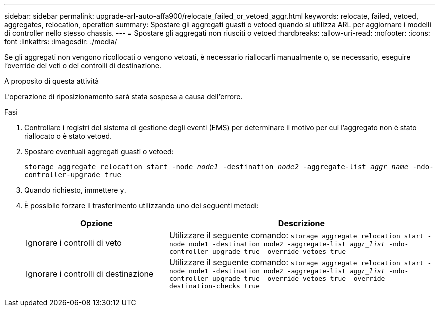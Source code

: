 ---
sidebar: sidebar 
permalink: upgrade-arl-auto-affa900/relocate_failed_or_vetoed_aggr.html 
keywords: relocate, failed, vetoed, aggregates, relocation, operation 
summary: Spostare gli aggregati guasti o vetoed quando si utilizza ARL per aggiornare i modelli di controller nello stesso chassis. 
---
= Spostare gli aggregati non riusciti o vetoed
:hardbreaks:
:allow-uri-read: 
:nofooter: 
:icons: font
:linkattrs: 
:imagesdir: ./media/


[role="lead"]
Se gli aggregati non vengono ricollocati o vengono vetoati, è necessario riallocarli manualmente o, se necessario, eseguire l'override dei veti o dei controlli di destinazione.

.A proposito di questa attività
L'operazione di riposizionamento sarà stata sospesa a causa dell'errore.

.Fasi
. Controllare i registri del sistema di gestione degli eventi (EMS) per determinare il motivo per cui l'aggregato non è stato riallocato o è stato vetoed.
. Spostare eventuali aggregati guasti o vetoed:
+
`storage aggregate relocation start -node _node1_ -destination _node2_ -aggregate-list _aggr_name_ -ndo-controller-upgrade true`

. Quando richiesto, immettere `y`.
. È possibile forzare il trasferimento utilizzando uno dei seguenti metodi:
+
[cols="35,65"]
|===
| Opzione | Descrizione 


| Ignorare i controlli di veto | Utilizzare il seguente comando:
`storage aggregate relocation start -node node1 -destination node2 -aggregate-list _aggr_list_ -ndo-controller-upgrade true -override-vetoes true` 


| Ignorare i controlli di destinazione | Utilizzare il seguente comando:
`storage aggregate relocation start -node node1 -destination node2 -aggregate-list _aggr_list_ -ndo-controller-upgrade true -override-vetoes true -override-destination-checks true` 
|===

